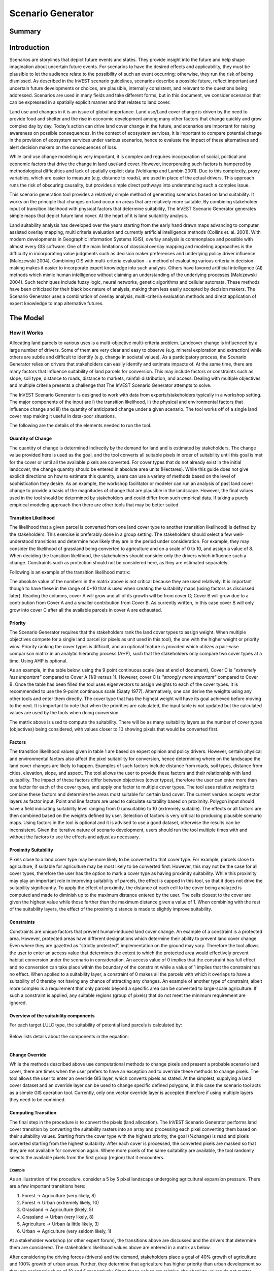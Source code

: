 .. primer

.. _scenariogenerator:

.. |addbutt| image:: ./shared_images/addbutt.png
  :alt: add
	 :align: middle 
	 :height: 15px

.. |toolbox| image:: ./shared_images/toolbox.jpg
  :alt: toolbox
	 :align: middle 
	 :height: 15px

******************
Scenario Generator
******************

Summary
=======

Introduction
============

Scenarios are storylines that depict future events and states. They provide insight into the future and help shape imagination about uncertain future events. For scenarios to have the desired effects and applicability, they must be plausible to let the audience relate to the possibility of such an event occurring; otherwise, they run the risk of being dismissed.  As described in the InVEST scenario guidelines, scenarios describe a possible future, reflect important and uncertain future developments or choices, are plausible, internally consistent, and relevant to the questions being addressed. Scenarios are used in many fields and take different forms, but in this document, we consider scenarios that can be expressed in a spatially explicit manner and that relates to land cover.

Land use and changes in it is an issue of global importance. Land use/Land cover change is driven by the need to provide food and shelter and the rise in economic development among many other factors that change quickly and grow complex day by day. Today’s action can drive land cover change in the future, and scenarios are important for raising awareness on possible consequences. In the context of ecosystem services, it is important to compare potential change in the provision of ecosystem services under various scenarios, hence to evaluate the impact of these alternatives and alert decision makers on the consequences of loss.

While land use change modeling is very important, it is complex and requires incorporation of social, political and economic factors that drive the change in land use/land cover. However, incorporating such factors is hampered by methodological difficulties and lack of spatially explicit data (Veldkamp and Lambin 2001). Due to this complexity, proxy variables, which are easier to measure (e.g. distance to roads), are used in place of the actual drivers. This approach runs the risk of obscuring causality, but provides simple direct pathways into understanding such a complex issue.

This scenario generation tool provides a relatively simple method of generating scenarios based on land suitability. It works on the principle that changes on land occur on areas that are relatively more suitable. By combining stakeholder input of transition likelihood with physical factors that determine suitability, The InVEST Scenario Generator generates simple maps that depict future land cover. At the heart of it is land suitability analysis.

Land suitability analysis has developed over the years starting from the early hand drawn maps advancing to computer assisted overlay mapping, multi criteria evaluation and currently artificial intelligence methods (Collins et. al. 2001). With modern developments in Geographic Information Systems (GIS), overlay analysis is commonplace and possible with almost every GIS software. One of the main limitations of classical overlay mapping and modeling approaches is the difficulty in incorporating value judgments such as decision maker preferences and underlying policy driver influence (Malczewski 2004). Combining GIS with multi-criteria evaluation – a method of evaluating various criteria in decision-making makes it easier to incorporate expert knowledge into such analysis. Others have favored artificial intelligence (AI) methods which mimic human intelligence without claiming an understanding of the underlying processes (Malczewski 2004). Such techniques include fuzzy logic, neural networks, genetic algorithms and cellular automata. These methods have been criticized for their black box nature of analysis, making them less easily accepted by decision makers. The Scenario Generator uses a combination of overlay analysis, multi-criteria evaluation methods and direct application of expert knowledge to map alternative futures.

.. primerend

The Model
=========

How it Works
------------

Allocating land parcels to various uses is a multi-objective multi-criteria problem. Landcover change is influenced by a large number of drivers. Some of them are very clear and easy to observe (e.g. mineral exploration and extraction) while others are subtle and difficult to identify (e.g. change in societal values). As a participatory process, the Scenario Generator relies on drivers that stakeholders can easily identify and estimate impacts of. At the same time, there are many factors that influence suitability of land parcels for conversion. This may include factors or constraints such as slope, soil type, distance to roads, distance to markets, rainfall distribution, and access. Dealing with multiple objectives and multiple criteria presents a challenge that The InVEST Scenario Generator attempts to solve.

The InVEST Scenario Generator is designed to work with data from experts/stakeholders typically in a workshop setting. The major components of the input are i) the transition likelihood, ii) the physical and environmental factors that influence change and iii) the quantity of anticipated change under a given scenario. The tool works off of a single land cover map making it useful in data-poor situations.

The following are the details of the elements needed to run the tool.


Quantity of Change
^^^^^^^^^^^^^^^^^^

The quantity of change is determined indirectly by the demand for land and is estimated by stakeholders. The change value provided here is used as the goal, and the tool converts all suitable pixels in order of suitability until this goal is met for the cover or until all the available pixels are converted.  For cover types that do not already exist in the initial landcover, the change quantity should be entered in absolute area units (Hectares). While this guide does not give explicit directions on how to estimate this quantity, users can use a variety of methods based on the level of sophistication they desire. As an example, the workshop facilitator or modeler can run an analysis of past land cover change to provide a basis of the magnitudes of change that are plausible in the landscape. However, the final values used in the tool should be determined by stakeholders and could differ from such empirical data. If taking a purely empirical modeling approach then there are other tools that may be better suited.

Transition Likelihood
^^^^^^^^^^^^^^^^^^^^^

The likelihood that a given parcel is converted from one land cover type to another (transition likelihood) is defined by the stakeholders. This exercise is preferably done in a group setting. The stakeholders should select a few well-understood transitions and determine how likely they are in the period under consideration. For example, they may consider the likelihood of grassland being converted to agriculture and on a scale of 0 to 10, and assign a value of 8. When deciding the transition likelihood, the stakeholders should consider only the drivers which influence such a change. Constraints such as protection should not be considered here, as they are estimated separately.

Following is an example of the transition likelihood matrix:

.. csv-table::
 :file: scenario_transition.csv
 :name: Scenario Transition Table

The absolute value of the numbers in the matrix above is not critical because they are used relatively. It is important though to have these in the range of 0~10 that is used when creating the suitability maps (using factors as discussed later). Reading the columns, cover A will grow and all of its growth will be from cover C; Cover B will grow due to a contribution from Cover A and a smaller contribution from Cover B. As currently written, in this case cover B will only grow into cover C after all the available parcels in cover A are exhausted. 

Priority
^^^^^^^^

The  Scenario Generator requires that the stakeholders rank the land cover types to assign weight. When multiple objectives compete for a single land parcel (or pixels as unit used in this tool), the one with the higher weight or priority wins. Priority ranking the cover types is difficult, and an optional feature is provided which utilizes a pair-wise comparison matrix in an analytic hierarchy process (AHP), such that the stakeholders only compare two cover types at a time. Using AHP is optional.

As an example, in the table below, using the 9 point continuous scale (see at end of document), Cover C is *"extremely less important"* compared to Cover A (1/9 versus 1). However, cover C is *"strongly more important"* compared to Cover B. Once the table has been filled the tool uses eigenvectors to assign weights to each of the cover types. It is recommended to use the 9-point continuous scale (Saaty 1977). Alternatively, one can derive the weights using any other tools and enter them directly. The cover type that has the highest weight will have its goal achieved before moving to the next. It is important to note that when the priorities are calculated, the input table is not updated but the calculated values are used by the tools when doing conversion.

.. csv-table::
 :file: scenario_priority.csv
 :name: Scenario Priority Table

The matrix above is used to compute the suitability. There will be as many suitability layers as the number of cover types (objectives) being considered, with values closer to 10 showing pixels that would be converted first.

Factors
^^^^^^^

The transition likelihood values given in table 1 are based on expert opinion and policy drivers. However, certain physical and environmental factors also affect the pixel suitability for conversion, hence determining where on the landscape the land cover changes are likely to happen. Examples of such factors include distance from roads, soil types, distance from cities, elevation, slope, and aspect. The tool allows the user to provide these factors and their relationship with land suitability. The impact of these factors differ between objectives (cover types), therefore the user can enter more than one factor for each of the cover types, and apply one factor to multiple cover types. The tool uses relative weights to combine these factors and determine the areas most suitable for certain land cover. The current version accepts vector layers as factor input. Point and line factors are used to calculate suitability based on proximity. Polygon input should have a field indicating suitability level ranging from 0 (unsuitable) to 10 (extremely suitable). The effects or all factors are then combined based on the weights defined by user. Selection of factors is very critical to producing plausible scenario maps. Using factors in the tool is optional and it is advised to use a good dataset, otherwise the results can be inconsistent. Given the iterative nature of scenario development, users should run the tool multiple times with and without the factors to see the effects and adjust as necessary.

Proximity Suitability
^^^^^^^^^^^^^^^^^^^^^

Pixels close to a land cover type may be more likely to be converted to that cover type. For example, parcels close to agriculture, if suitable for agriculture may be most likely to be converted first. However, this may not be the case for all cover types, therefore the user has the option to mark a cover type as having proximity suitability. While this proximity may play an important role in improving suitability of parcels, the effect is capped in this tool, so that it does not drive the suitability significantly. To apply the effect of proximity, the distance of each cell to the cover being analyzed is computed and made to diminish up to the maximum distance entered by the user. The cells closest to the cover are given the highest value while those farther than the maximum distance given a value of 1. When combining with the rest of the suitability layers, the effect of the proximity distance is made to slightly improve suitability.

Constraints
^^^^^^^^^^^

Constraints are unique factors that prevent human-induced land cover change. An example of a constraint is a protected area. However, protected areas have different designations which determine their ability to prevent land cover change. Even where they are gazetted as “strictly protected”, implementation on the ground may vary. Therefore the tool allows the user to enter an access value that determines the extent to which the protected area would effectively prevent habitat conversion under the scenario in consideration. An access value of 0 implies that the constraint has full effect and no conversion can take place within the boundary of the constraint while a value of 1 implies that the constraint has no effect. When applied to a suitability layer, a constraint of 0 makes all the parcels with which it overlaps to have a suitability of 0 thereby not having any chance of attracting any changes. An example of another type of constraint, albeit more complex is a requirement that only parcels beyond a specific area can be converted to large-scale agriculture. If such a constraint is applied, any suitable regions (group of pixels) that do not meet the minimum requirement are ignored.

Overview of the suitability components 
^^^^^^^^^^^^^^^^^^^^^^^^^^^^^^^^^^^^^^

For each target LULC type, the suitability of potential land parcels is calculated by:

.. figure:: ./scenario_generator_images/equation.png
   :align: center
   :width: 400pt

Below lists details about the components in the equation:

.. figure:: ./scenario_generator_images/component.png
   :align: left
   :width: 400pt



Change Override
^^^^^^^^^^^^^^^

While the methods described above use computational methods to change pixels and present a probable scenario land cover, there are times when the user prefers to have an exception and to override these methods to change pixels. The tool allows the user to enter an override GIS layer, which converts pixels as stated. At the simplest, supplying a land cover dataset and an override layer can be used to change specific defined polygons, in this case the scenario tool acts as a simple GIS operation tool. Currently, only one vector override layer is accepted therefore if using multiple layers they need to be combined.

Computing Transition
^^^^^^^^^^^^^^^^^^^^

The final step in the procedure is to convert the pixels (land allocation). The InVEST Scenario Generator performs land cover transition by converting the suitability rasters into an array and processing each pixel converting them based on their suitability values. Starting from the cover type with the highest priority, the goal (%change) is read and pixels converted starting from the highest suitability. After each cover is processed, the converted pixels are masked so that they are not available for conversion again. Where more pixels of the same suitability are available, the tool randomly selects the available pixels from the first group (region) that it encounters.

Example
~~~~~~~

As an illustration of the procedure, consider a 5 by 5 pixel landscape undergoing agricultural expansion pressure. There are a few important transitions here: 

#. Forest -> Agriculture (very likely, 8)
#. Forest -> Urban (extremely likely, 10)
#. Grassland -> Agriculture (likely, 5)
#. Grassland -> Urban (very likely, 8)
#. Agriculture -> Urban (a little likely, 3)
#. Urban -> Agriculture (very seldom likely, 1)

At a stakeholder workshop (or other expert forum), the transitions above are discussed and the drivers that determine them are considered. The stakeholders likelihood values above are entered in a matrix as below.

.. csv-table::
 :file: scenario_likelihood.csv
 :name: Scenario Transition Likelihood Table

After considering the driving forces (drivers) and the demand, stakeholders place a goal of 40% growth of agriculture and 100% growth of urban areas. Further, they determine that agriculture has higher priority than urban development so they are assigned values of 10 and 5 respectively. Since these values are relative, the absolute values do not matter. Where a cell (parcel) is more suitable for both agriculture and urban development, the agriculture wins due to higher priority.

This simple example considers only the likelihood matrix, but the tool has a provision for incorporating physical and environmental characteristics, which also determine the likelihood of land cover conversion. Even when both the likelihood matrix and the factors are applied, the tool allows adjustment of the contribution of each to the final suitability grid that is used for conversion.


.. figure:: ./scenario_generator_images/change.png
   :align: center
   :figwidth: 400pt


Process explanation:

#. The objective is growth of agriculture with a goal of 40% increase (4 pixels) and growth of urban by 100% (1 pixel)
#. Cells A1, A2, B1, B2 are protected so no changes occur. The tool allows entering intermediate values of protection to control suitability for conversion
#. Agriculture and urban cells are masked because they are not converting
#. Cells with highest suitability scores (8) are converted first followed by lower suitability until goal is met or until possible cells run out
#. Proximity suitability is applied that is cell E3 is taken before C1 even though they have the same suitability 
#. Cells D2 and E3 have the same suitability and proximity so one is picked at random
#. This procedure is repeated for each cover type (objective) starting from the highest priority to the lowest


Tool Process
~~~~~~~~~~~~


.. figure:: ./scenario_generator_images/process.png
   :align: center
   :width: 400pt


Tool Flow
~~~~~~~~~


.. figure:: ./scenario_generator_images/transition.png
   :align: center
   :width: 400pt


Limitations and Simplifications
^^^^^^^^^^^^^^^^^^^^^^^^^^^^^^^

Land cover change analysis is complex and most methods only try to approximate possible futures. This model captures expert knowledge and makes an attempt at representing plausible land cover change as realistically as possible but does not predict the future land cover. One of the aims of the tool is to make it easy for stakeholders to understand how the decisions they make in building the scenarios are reflected in the map produced.

Following are some limitations/assumptions:

#. This model assumes that a cover type is either growing or shrinking but not both. In reality, conversion takes place in both directions but for simplicity, only one direction is assumed.
#. This tool assumes a single step transition from the beginning landcover to the scenario landcover. In reality, these changes could be stepwise with different patterns at each step.
#. Stakeholder values are likely to be more reliable for near future scenarios but not for longer term ones. Therefore, it is advisable to stay with near future.
#. Currently, this tool only processes covers that are growing and disregards the shrinking covers. For example, even though a percentage change may be entered as -5%, the pressure of the growing covers always override. In a future revision this will be addressed.
#. The sequence of land transition is solely based on priority, which means even if a land parcel is highly suitable for agriculture but barely suitable for urban, it may still be assigned to future urban land as long as urban has a higher priority. 

Current Issues, and Ways to Avoid Errors
^^^^^^^^^^^^^^^^^^^^^^^^^^^^^^^^^^^^^^^^

We are constantly improving and developing new functions for Scenario Generator. However, below are some issues reported by users, which we will correct in future releases. For now, we provide some possible tricks to avoid them before the updated new version is ready.
    	
    **Issue --** Error if you run the model without “Specify Transitions” when the scenario has new LULC types. 
        **Error Message:**

        *Traceback (most recent call last):*

        *File "invest_natcap\iui\executor.pyc", line 555, in runModel*

        *File "invest_natcap\scenario_generator\scenario_generator.pyc", line 1148, in execute*

        *KeyError: 2*    (2 is the LULC ID that does not exist in the baseline LULC map)

        *None*

        **Suggestion:** Check the “Specify Transition” option and run the model with a transition matrix when new land covers are expected.

    **Issue --** Error If the user checked proximity but put nothing into the proximity column:
        **Error Message:**

        *Traceback (most recent call last):*

        *File "invest_natcap\iui\executor.pyc", line 555, in runModel*

        *File "invest_natcap\scenario_generator\scenario_generator.pyc", line 946, in execute*

        *ValueError: invalid literal for int() with base 10: ''*

        **Suggestion:** If proximity is not applied to a certain layer, put in 0 instead of leave it blank. Also, if you are not using the proximity element, don’t check the box.

    **Issue --** Performance issues with large landscapes. Users have reported memory errors.
        **Suggestion:** Downsample your map and re-run with coarse resolution, or breakdown your study area and build separate scenarios for them.

    **Issue --** The randomization algorithm seems to have a problem. It has been noted in some cases that pixel conversion in not balanced but rather happens in one part of the map apparently because conversion starts at top left and goes sequentially.
        **Suggestion:** Sorry for that… Before we correct the code, probably you can set a lower goal to avoid the random allocation process in the tool. (And maybe use random points tool in GIS software to generate your extra new land cover)

    **Issue --** When introducing a new landcover type, the raster attribute table is not built automatically.
        **Suggestion:** Build a raster attribute table for your scenario map, then the raster can symbolize correctly. 

    **Issue --** The override function should be able to work independently of everything else. Currently, if you do not do transitions but enter an override, the tool fails. 
        **Suggestion:** For now, if the override function is the only process you need to generate scenarios, try using GIS tools instead of using Scenario Generator

    **Issue --** Error when table names include non-ASCII characters
        **Error Message:**

        *UnicodeEncodeError: 'ascii' codec can't encode character u'\xeb' in position 726: ordinal not in range(128)*

        **Suggestion:** Use the 26 English letters only for your variable/land cover names.

Data Needs
==========

#. **Base Land cover:** Land cover data in raster format.  While the number of land cover classes can be unlimited, for this analysis it gets confusing for stakeholders and becomes problematic to process a large number of land cover classes.  Its preferable to keep them under 20. Stakeholders should be able to describe each of the covers especially those that are transitioning.

#. **Landcover transition table:** A csv table that contains the transition likelihoods on a scale of 0 to 10 where 0 indicates no likelihood of change and 10 indicates full likelihood of change.  The rows indicate the land cover types.  For each land cover type in the row, there is a matching field named <cover id> where the cover id matches the id in the row as shown in the example below.   Additional fields include:

  #. Priority: If the user has priority for the cover types, they should be entered here. Otherwise, the Compute Priority option should be used to populate this field. The tool will allocate pixels for the cover types with a higher priority before those with lower priority.

  #. Percent Change: This shows the quantity of change and should be a positive integer. We currently only model cover growth, negative values will be ignored. This is a limitation.

  #. Proximity: If proximity suitability is to be applied to this cover type, enter the proximity distance; else leave it as 0. The proximity distance is a value in meters that indicates how far the effect of self proximity goes.  For example, fields that are within 10km of small scale agriculture may be likely to be converted to agriculture if they are suitable, but after this distance the effect of proximity disappears. In this case, a value of 10000 should be entered.

  #. Area Change (optional): For cover types that do not already exist, percentage change cannot be used. To introduce a new cover, enter the new quantity in hectares.

  #. Patch ha (optional): This is an optional value that indicates the minimum size of a patch that is suitable for the cover to be allocated the parcel.  If not entered, a default value of 1 pixel is used.

.. csv-table::
 :file: scenario_transition_example.csv
 :name: Scenario Transition Table Example

In the table above, there is growth in agriculture and bare land at the expense of grassland and tropical forest.  The likelihood of tropical forest transitioning to agriculture is rated 8 while grassland to agriculture is rated 4 therefore when converting pixels to agriculture, the forest pixels are converted before grassland pixels (see assumptions). Similarly, when converting pixels, the goal of agriculture is satisfied before bare land because it has higher priority.

#. **Land suitability factors (optional):** This table lists the factors that determine suitability of the land cover for change.  Each factor lists a layer, which defines the suitability.  Given that the same factor can have different implications for different objectives, users can enter more than one layer for each cover (objective).  If this table is not provided, these factors will not be used and only the transition likelihood table above will be used. It is strongly advised to include factors. The following are the required fields:

    #. Cover ID: The ID of the land cover affected by the factor
	
    #. Short Name: Short name of the land cover type
	
    #. Factorname: The name of the factor.  This should be a single short name for identifying the factor and unique for the factor.  No spaces allowed
 
    #. Layer: The name of the GIS feature class with the features of the factor.  For example roads.shp.  Area (as opposed to lines and points) datasets can be given an features (eg shapefile) or raster.  If given as feature (vector) then the suitfield (with values in the range 0-100) must be specified.  If given as raster then the value of the raster should indicate the suitability (0 -100 where 100 means very suitable for the particular cover and 0 means unsuitable)
 
    #. Wt: This is the weight of the factor.  When factors are combined, this weighting is applied.
 
    #. Suitfield: This identifies the field in the polygon layer that contains the suitability value.  The field values should be integers number between 0 and 100 with 0 being unsuitable and 100 being very suitable. This does not apply for non polygon datasets.  

    #. Dist: The distance of influence of the factor e.g. the distance from the roads.  This tool uses just one distance for all the features.  The polygon features do not use this field.  Distance should be in the units of the landcover dataset (assumed meters).

.. csv-table::
 :file: scenario_suitability_factors.csv
 :name: Suitability Factors


#. **Priority matrix(optional):** To rank the cover types for conversion, the priority of land covers are calculated using the multi-criteria evaluation approach, applying pairwise comparison with the analytic hierarchy process.

    If the user does not want to use this approach they can manually enter the priority into the respective table. The matrix should follow the format below, where matrix values are entered from column 3. The first two columns are reserved for descriptive values (Record number and the item) and the last column is reserved for the PRIORITY. The tool computes the priority and populates this column.  Only the lower half of the diagonal should be filled and the diagonal cells should contain 1s.  The names of the items are not crucial, but they must be in the same order as they are in the rows.  

.. csv-table::
 :file: scenario_priority.csv
 :name: Pairwise Comparison Matrix

#. **Change override layer (optional):** This is a vector (polygon) layer with land cover types in the same scale and projection as the input land cover.  This layer is used to override all the changes and is applied after the rule conversion is complete. 
#. **Constraints Layer (optional):** This is a vector layer which indicates the parts of the landscape that are protected of having constraints to land cover change.  The layer should have one field named ‘protlevel’ with a value between 0 and 1 where 0 means its fully protected and 1 means its fully open to change.
#. **Factor weight:** The factor weight is a value between 0 and 1 which determines the weight given to the factors vs. the expert opinion likelihood rasters.  For example, if a weight of 0.3 is entered then 30% of the final suitability is contributed by the factors and the likelihood matrix contributes 70%.  This value is entered on the tool interface.
#. **Specify transitions:** This is an option that determines whether the likelihood probability matrix should be used.  If this is not checked the probability matrix is ignored. This value is entered on the interface.
#. **Use factors:** This is an option that determines whether the factors should be used.  If this is not checked the factors are ignored. This value is entered on the interface.
#. **Result suffix (optional):** The value entered here will be used as a suffix for your results. Only one character is allowed. Adding a unique suffix will avoid overwriting previous results files.
#. **Downsampling (optional, will be implemented in future releases):** The resolution at which you would like the model to run. The landcover map will have a "native" resolution (i.e., the size of each cell in the raster, such as 30m x 30m). If you want to make this resolution coarser (i.e., bigger cells) to speed up run time or keep file sizes low, input a different (bigger) cell size and the model will automatically resample to the new resolution. You cannot define a new resolution which is finer than the native resolution of the raster dataset.

.. primer

Interpreting Results
====================

Final Results
-------------

Final results are generated in the "output" folder of the workspace for this module. Typically the tool is run several times changing the values until and acceptable scenario map is produced.

scenario.tif - This is the new landcover data created. Load this data and compare with the original landcover.

scenario-output-summary.html - a html file which shows the land cover transitions and a graphical representation of the changes.

Intermediate results
--------------------

The intermediate folder contains the intermediate files used in the model run.

.. primerend

References
==========

#. Carver, S. J. (1991) Integrating multi-criteria evaluation with geographical information systems International Journal of Information Systems 5 (3) 321-339
#. Collins, M.G., Steiner, F.R. and Rushman, M. J. (2001) Environmental Management 28 (5) 611-621
#. Malczewski, J. (2004) GIS-based land-use suitability analysis: a critical overview Progress in Planning 62 3-65
#. Saaty, T.L (1977) A Scaling Method for Priorities in Hierarchical Structures Journal of Mathematical Psychology 15, 234-281
#. Saaty, T. L. (2008) Decision Making with the analytic hierarchy process International Journal of Services Sciences 1(1) 83-98
#. Veldkamp, A. and Lambin, E.F. (2001) Predicting Land-Use change Agriculture Ecosystems and Environment.

Appendix
========

The Saaty 9 Point Continous Scale
---------------------------------

.. csv-table::
 :file: scenario_saaty.csv
 :name: Saaty 9 Point Continous Scale